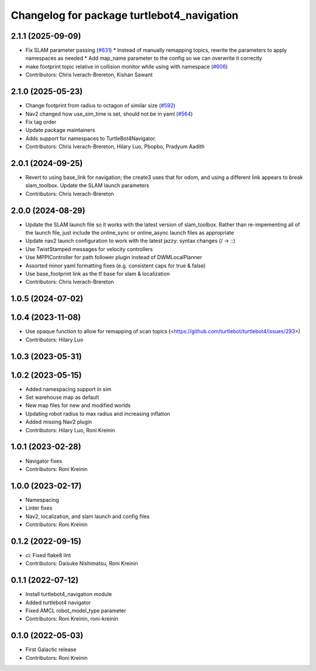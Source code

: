 ^^^^^^^^^^^^^^^^^^^^^^^^^^^^^^^^^^^^^^^^^^^
Changelog for package turtlebot4_navigation
^^^^^^^^^^^^^^^^^^^^^^^^^^^^^^^^^^^^^^^^^^^

2.1.1 (2025-09-09)
------------------
* Fix SLAM parameter passing (`#631 <https://github.com/turtlebot/turtlebot4/issues/631>`_)
  * Instead of manually remapping topics, rewrite the parameters to apply namespaces as needed
  * Add map_name parameter to the config so we can overwrite it correctly
* make footprint topic relative in collision monitor while using with namespace (`#606 <https://github.com/turtlebot/turtlebot4/issues/606>`_)
* Contributors: Chris Iverach-Brereton, Kishan Sawant

2.1.0 (2025-05-23)
------------------
* Change footprint from radius to octagon of similar size (`#592 <https://github.com/turtlebot/turtlebot4/issues/592>`_)
* Nav2 changed how use_sim_time is set, should not be in yaml (`#564 <https://github.com/turtlebot/turtlebot4/issues/564>`_)
* Fix tag order
* Update package maintainers
* Adds support for namespaces to TurtleBot4Navigator.
* Contributors: Chris Iverach-Brereton, Hilary Luo, Pbopbo, Pradyum Aadith

2.0.1 (2024-09-25)
------------------
* Revert to using base_link for navigation; the create3 uses that for odom, and using a different link appears to break slam_toolbox. Update the SLAM launch parameters
* Contributors: Chris Iverach-Brereton

2.0.0 (2024-08-29)
------------------
* Update the SLAM launch file so it works with the latest version of slam_toolbox. Rather than re-impementing all of the launch file, just include the online_sync or online_async launch files as appropriate
* Update nav2 launch configuration to work with the latest jazzy: syntax changes (/ -> ::)
* Use TwistStamped messages for velocity controllers
* Use MPPIController for path follower plugin instead of DWMLocalPlanner
* Assorted minor yaml formatting fixes (e.g. consistent caps for true & false)
* Use base_footprint link as the tf base for slam & localization
* Contributors: Chris Iverach-Brereton

1.0.5 (2024-07-02)
------------------

1.0.4 (2023-11-08)
------------------
* Use opaque function to allow for remapping of scan topics (<https://github.com/turtlebot/turtlebot4/issues/293>)
* Contributors: Hilary Luo

1.0.3 (2023-05-31)
------------------

1.0.2 (2023-05-15)
------------------
* Added namespacing support in sim
* Set warehouse map as default
* New map files for new and modified worlds
* Updating robot radius to max radius and increasing inflation
* Added missing Nav2 plugin
* Contributors: Hilary Luo, Roni Kreinin

1.0.1 (2023-02-28)
------------------
* Navigator fixes
* Contributors: Roni Kreinin

1.0.0 (2023-02-17)
------------------
* Namespacing
* Linter fixes
* Nav2, localization, and slam launch and config files
* Contributors: Roni Kreinin

0.1.2 (2022-09-15)
------------------
* ci: Fixed flake8 lint
* Contributors: Daisuke Nishimatsu, Roni Kreinin

0.1.1 (2022-07-12)
------------------
* Install turtlebot4_navigation module
* Added turtlebot4 navigator
* Fixed AMCL robot_model_type parameter
* Contributors: Roni Kreinin, roni-kreinin

0.1.0 (2022-05-03)
------------------
* First Galactic release
* Contributors: Roni Kreinin
